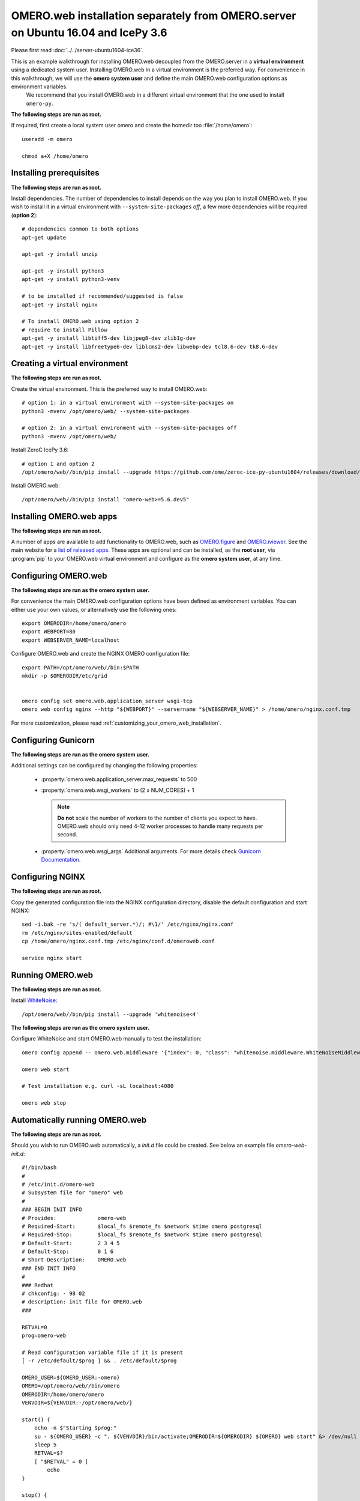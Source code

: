 .. walkthroughs are generated using ansible, see 
.. https://github.com/ome/omeroweb-install

OMERO.web installation separately from OMERO.server on Ubuntu 16.04 and IcePy 3.6
=================================================================================

Please first read :doc:`../../server-ubuntu1604-ice36`.


This is an example walkthrough for installing OMERO.web decoupled from the OMERO.server in a **virtual environment** using a dedicated system user. Installing OMERO.web in a virtual environment is the preferred way. For convenience in this walkthrough, we will use the **omero system user** and define the main OMERO.web configuration options as environment variables.
    We recommend that you install OMERO.web in a different virtual environment that the one used to install ``omero-py``.


**The following steps are run as root.**

If required, first create a local system user omero and create the homedir too :file:`/home/omero`::

    useradd -m omero

    chmod a+X /home/omero



Installing prerequisites
------------------------

**The following steps are run as root.**


Install dependencies. The number of dependencies to install depends on the way you plan to install OMERO.web. If you wish to install it in a virtual environment with ``--system-site-packages`` *off*, a few more dependencies will be required (**option 2**)::

    # dependencies common to both options
    apt-get update

    apt-get -y install unzip

    apt-get -y install python3
    apt-get -y install python3-venv

    # to be installed if recommended/suggested is false
    apt-get -y install nginx

    # To install OMERO.web using option 2
    # require to install Pillow
    apt-get -y install libtiff5-dev libjpeg8-dev zlib1g-dev
    apt-get -y install libfreetype6-dev liblcms2-dev libwebp-dev tcl8.6-dev tk8.6-dev



Creating a virtual environment
------------------------------

**The following steps are run as root.**

Create the virtual environment. This is the preferred way to install OMERO.web::

    # option 1: in a virtual environment with --system-site-packages on
    python3 -mvenv /opt/omero/web/ --system-site-packages

    # option 2: in a virtual environment with --system-site-packages off
    python3 -mvenv /opt/omero/web/



Install ZeroC IcePy 3.6::

    # option 1 and option 2
    /opt/omero/web//bin/pip install --upgrade https://github.com/ome/zeroc-ice-py-ubuntu1604/releases/download/0.2.0/zeroc_ice-3.6.5-cp35-cp35m-linux_x86_64.whl


Install OMERO.web::

    /opt/omero/web//bin/pip install "omero-web>=5.6.dev5"

Installing OMERO.web apps
-------------------------

**The following steps are run as root.**

A number of apps are available to add functionality to OMERO.web, such as `OMERO.figure <https://www.openmicroscopy.org/omero/figure/>`_ and `OMERO.iviewer <https://www.openmicroscopy.org/omero/iviewer/>`_. See the main website for a `list of released apps <https://www.openmicroscopy.org/omero/apps/>`_. These apps are optional and can be installed, as the **root user**, via :program:`pip` to your OMERO.web virtual environment and configure as the **omero system user**, at any time.



Configuring OMERO.web
---------------------

**The following steps are run as the omero system user.**

For convenience the main OMERO.web configuration options have been defined as environment variables. You can either use your own values, or alternatively use the following ones::

    export OMERODIR=/home/omero/omero
    export WEBPORT=80
    export WEBSERVER_NAME=localhost


Configure OMERO.web and create the NGINX OMERO configuration file::

    export PATH=/opt/omero/web//bin:$PATH
    mkdir -p $OMERODIR/etc/grid


    omero config set omero.web.application_server wsgi-tcp
    omero web config nginx --http "${WEBPORT}" --servername "${WEBSERVER_NAME}" > /home/omero/nginx.conf.tmp

For more customization, please read :ref:`customizing_your_omero_web_installation`.


Configuring Gunicorn
--------------------

**The following steps are run as the omero system user.**

Additional settings can be configured by changing the following properties:

    - :property:`omero.web.application_server.max_requests` to 500

    - :property:`omero.web.wsgi_workers` to (2 x NUM_CORES) + 1

      .. note::
          **Do not** scale the number of workers to the number of clients
          you expect to have. OMERO.web should only need 4-12 worker
          processes to handle many requests per second.

    - :property:`omero.web.wsgi_args` Additional arguments. For more details
      check `Gunicorn Documentation <https://docs.gunicorn.org/en/stable/settings.html>`_.



Configuring NGINX
-----------------

**The following steps are run as root.**

Copy the generated configuration file into the NGINX configuration directory, disable the default configuration and start NGINX::

    sed -i.bak -re 's/( default_server.*)/; #\1/' /etc/nginx/nginx.conf
    rm /etc/nginx/sites-enabled/default
    cp /home/omero/nginx.conf.tmp /etc/nginx/conf.d/omeroweb.conf

    service nginx start


Running OMERO.web
-----------------

**The following steps are run as root.**

Install `WhiteNoise <http://whitenoise.evans.io/>`_::


    /opt/omero/web//bin/pip install --upgrade 'whitenoise<4'

**The following steps are run as the omero system user.**

Configure WhiteNoise and start OMERO.web manually to test the installation::

    omero config append -- omero.web.middleware '{"index": 0, "class": "whitenoise.middleware.WhiteNoiseMiddleware"}'

    omero web start

    # Test installation e.g. curl -sL localhost:4080

    omero web stop


Automatically running OMERO.web
-------------------------------


**The following steps are run as root.**

Should you wish to run OMERO.web automatically, a `init.d` file could be created. See below an example file `omero-web-init.d`::

    #!/bin/bash
    #
    # /etc/init.d/omero-web
    # Subsystem file for "omero" web
    #
    ### BEGIN INIT INFO
    # Provides:             omero-web
    # Required-Start:       $local_fs $remote_fs $network $time omero postgresql
    # Required-Stop:        $local_fs $remote_fs $network $time omero postgresql
    # Default-Start:        2 3 4 5
    # Default-Stop:         0 1 6
    # Short-Description:    OMERO.web
    ### END INIT INFO
    #
    ### Redhat
    # chkconfig: - 98 02
    # description: init file for OMERO.web
    ###

    RETVAL=0
    prog=omero-web

    # Read configuration variable file if it is present
    [ -r /etc/default/$prog ] && . /etc/default/$prog

    OMERO_USER=${OMERO_USER:-omero}
    OMERO=/opt/omero/web//bin/omero
    OMERODIR=/home/omero/omero
    VENVDIR=${VENVDIR:-/opt/omero/web/}

    start() {
        echo -n $"Starting $prog:"
        su - ${OMERO_USER} -c ". ${VENVDIR}/bin/activate;OMERODIR=${OMERODIR} ${OMERO} web start" &> /dev/null && echo -n ' OMERO.web'
        sleep 5
        RETVAL=$?
        [ "$RETVAL" = 0 ]
            echo
    }

    stop() {
        echo -n $"Stopping $prog:"
        su - ${OMERO_USER} -c ". ${VENVDIR}/bin/activate;OMERODIR=${OMERODIR} ${OMERO} web stop" &> /dev/null && echo -n ' OMERO.web'
        RETVAL=$?
        [ "$RETVAL" = 0 ]
            echo
    }

    status() {
        echo -n $"Status $prog:"
        su - ${OMERO_USER} -c ". ${VENVDIR}/bin/activate;OMERODIR=${OMERODIR} ${OMERO} web status"
        RETVAL=$?
    }

    case "$1" in
        start)
            start
            ;;
        stop)
            stop
            ;;
        restart)
            stop
            start
            ;;
        status)
            status
            ;;
        *)
            echo $"Usage: $0 {start|stop|restart|status}"
            RETVAL=1
    esac
    exit $RETVAL

Copy the `init.d` file, then configure the service::

    cp omero-web-init.d /etc/init.d/omero-web
    chmod a+x /etc/init.d/omero-web

    update-rc.d -f omero-web remove
    update-rc.d -f omero-web defaults 98 02



Start up services::


    cron
    service nginx start
    service omero-web restart


Maintenance
-----------

**The following steps are run as the omero system user.**

Please read :ref:`omero_web_maintenance`.


